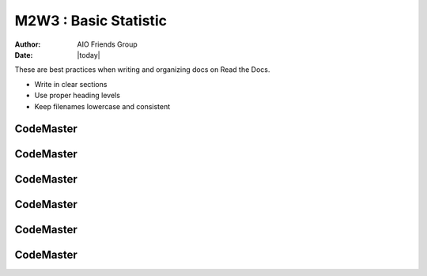 .. AIO2025-Share-Value-Together 
.. AIO25-LEARNING
.. Module-03
.. M3 Collection
.. M2W3 : Basic Statistic

M2W3 : Basic Statistic
======================
:Author: AIO Friends Group
:Date: |today|

These are best practices when writing and organizing docs on Read the Docs.

- Write in clear sections
- Use proper heading levels
- Keep filenames lowercase and consistent

CodeMaster
----------

CodeMaster
----------

CodeMaster
----------

CodeMaster
----------

CodeMaster
----------

CodeMaster
----------